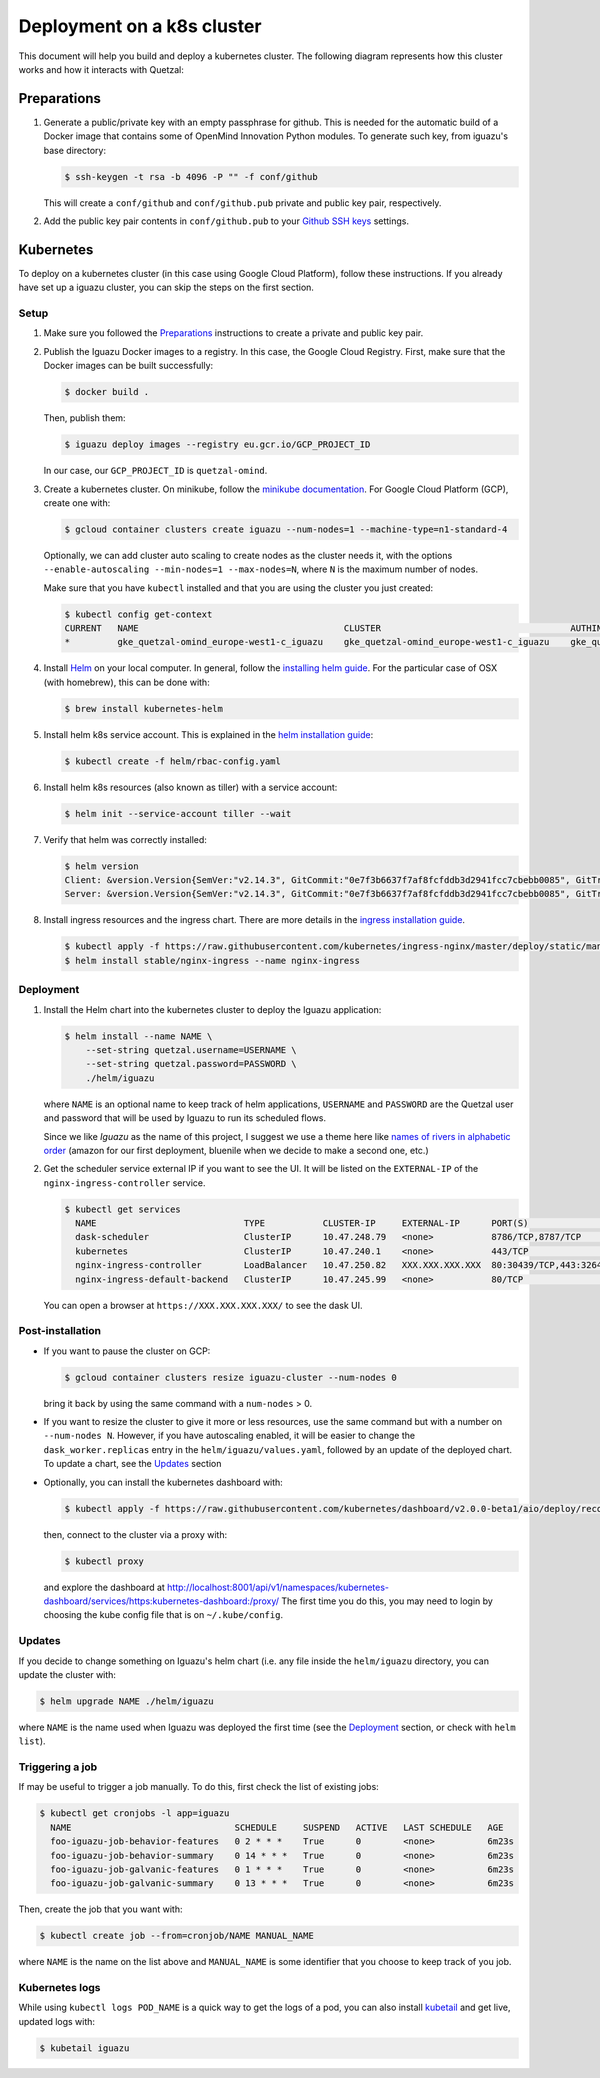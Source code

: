 ===========================
Deployment on a k8s cluster
===========================

This document will help you build and deploy a kubernetes cluster. The following
diagram represents how this cluster works and how it interacts with Quetzal:

.. figure:: _static/Data\ tools.png
 :alt: Cluster diagram
 :width: 75%



Preparations
============

1. Generate a public/private key with an empty passphrase for github. This is
   needed for the automatic build of a Docker image that contains some of
   OpenMind Innovation Python modules. To generate such key, from iguazu's base
   directory:

   .. code-block:: console

      $ ssh-keygen -t rsa -b 4096 -P "" -f conf/github

   This will create a ``conf/github`` and ``conf/github.pub`` private and public
   key pair, respectively.

2. Add the public key pair contents in ``conf/github.pub`` to your
   `Github SSH keys <https://github.com/settings/ssh/new>`_ settings.


Kubernetes
==========

To deploy on a kubernetes cluster (in this case using Google Cloud Platform),
follow these instructions. If you already have set up a iguazu cluster, you can
skip the steps on the first section.

Setup
-----

1. Make sure you followed the Preparations_ instructions to create a private and
   public key pair.

2. Publish the Iguazu Docker images to a registry. In this case, the
   Google Cloud Registry. First, make sure that the Docker images can be built
   successfully:

   .. code-block:: console

      $ docker build .

   Then, publish them:

   .. code-block:: console

      $ iguazu deploy images --registry eu.gcr.io/GCP_PROJECT_ID

   In our case, our ``GCP_PROJECT_ID`` is ``quetzal-omind``.

3. Create a kubernetes cluster. On minikube, follow the
   `minikube documentation <https://kubernetes.io/docs/setup/learning-environment/minikube/>`_.
   For Google Cloud Platform (GCP), create one with:

   .. code-block:: console

      $ gcloud container clusters create iguazu --num-nodes=1 --machine-type=n1-standard-4

   Optionally, we can add cluster auto scaling to create nodes as the cluster
   needs it, with the options
   ``--enable-autoscaling --min-nodes=1 --max-nodes=N``, where ``N`` is the
   maximum number of nodes.

   Make sure that you have ``kubectl`` installed and that you are
   using the cluster you just created:

   .. code-block:: console

    $ kubectl config get-context
    CURRENT   NAME                                       CLUSTER                                    AUTHINFO                                   NAMESPACE
    *         gke_quetzal-omind_europe-west1-c_iguazu    gke_quetzal-omind_europe-west1-c_iguazu    gke_quetzal-omind_europe-west1-c_iguazu

4. Install `Helm <https://helm.sh/>`_ on your local computer.  In general,
   follow the `installing helm guide <https://helm.sh/docs/using_helm/#installing-helm>`_.
   For the particular case of OSX (with homebrew), this can be done with:

   .. code-block:: console

    $ brew install kubernetes-helm

5. Install helm k8s service account. This is explained in the
   `helm installation guide <https://helm.sh/docs/using_helm/#tiller-and-role-based-access-control>`_:

   .. code-block:: console

    $ kubectl create -f helm/rbac-config.yaml

6. Install helm k8s resources (also known as tiller) with a service account:

   .. code-block:: console

    $ helm init --service-account tiller --wait

7. Verify that helm was correctly installed:

   .. code-block:: console

    $ helm version
    Client: &version.Version{SemVer:"v2.14.3", GitCommit:"0e7f3b6637f7af8fcfddb3d2941fcc7cbebb0085", GitTreeState:"clean"}
    Server: &version.Version{SemVer:"v2.14.3", GitCommit:"0e7f3b6637f7af8fcfddb3d2941fcc7cbebb0085", GitTreeState:"clean"}

8. Install ingress resources and the ingress chart. There are more details in
   the `ingress installation guide <https://kubernetes.github.io/ingress-nginx/deploy/#prerequisite-generic-deployment-command>`_.

   .. code-block:: console

    $ kubectl apply -f https://raw.githubusercontent.com/kubernetes/ingress-nginx/master/deploy/static/mandatory.yaml
    $ helm install stable/nginx-ingress --name nginx-ingress

Deployment
----------

1. Install the Helm chart into the kubernetes cluster to deploy the Iguazu application:

   .. code-block:: console

      $ helm install --name NAME \
          --set-string quetzal.username=USERNAME \
          --set-string quetzal.password=PASSWORD \
          ./helm/iguazu

   where ``NAME`` is an optional name to keep track of helm applications,
   ``USERNAME`` and ``PASSWORD`` are the Quetzal user and password that will
   be used by Iguazu to run its scheduled flows.

   Since we like *Iguazu* as the name of this project, I suggest we use a theme
   here like `names of rivers in alphabetic order <https://en.wikipedia.org/wiki/List_of_rivers_by_length>`_
   (amazon for our first deployment, bluenile when we decide to make a second one, etc.)

2. Get the scheduler service external IP if you want to see the UI. It will be
   listed on the ``EXTERNAL-IP`` of the ``nginx-ingress-controller`` service.

   .. code-block:: console

      $ kubectl get services
        NAME                            TYPE           CLUSTER-IP     EXTERNAL-IP      PORT(S)                      AGE
        dask-scheduler                  ClusterIP      10.47.248.79   <none>           8786/TCP,8787/TCP            4m12s
        kubernetes                      ClusterIP      10.47.240.1    <none>           443/TCP                      41m
        nginx-ingress-controller        LoadBalancer   10.47.250.82   XXX.XXX.XXX.XXX  80:30439/TCP,443:32645/TCP   34m
        nginx-ingress-default-backend   ClusterIP      10.47.245.99   <none>           80/TCP                       34m

   You can open a browser at ``https://XXX.XXX.XXX.XXX/`` to see the dask UI.


Post-installation
-----------------

* If you want to pause the cluster on GCP:

  .. code-block:: console

   $ gcloud container clusters resize iguazu-cluster --num-nodes 0

  bring it back by using the same command with a ``num-nodes`` > 0.

* If you want to resize the cluster to give it more or less resources, use the
  same command but with a number on ``--num-nodes N``. However, if you have
  autoscaling enabled, it will be easier to change the ``dask_worker.replicas``
  entry in the ``helm/iguazu/values.yaml``, followed by an update of the
  deployed chart. To update a chart, see the Updates_ section

* Optionally, you can install the kubernetes dashboard with:

  .. code-block:: console

   $ kubectl apply -f https://raw.githubusercontent.com/kubernetes/dashboard/v2.0.0-beta1/aio/deploy/recommended.yaml

  then, connect to the cluster via a proxy with:

  .. code-block:: console

   $ kubectl proxy

  and explore the dashboard at http://localhost:8001/api/v1/namespaces/kubernetes-dashboard/services/https:kubernetes-dashboard:/proxy/
  The first time you do this, you may need to login by choosing the kube config
  file that is on ``~/.kube/config``.

Updates
-------

If you decide to change something on Iguazu's helm chart (i.e. any file inside
the ``helm/iguazu`` directory, you can update the cluster with:

.. code-block:: console

 $ helm upgrade NAME ./helm/iguazu

where ``NAME`` is the name used when Iguazu was deployed the first time
(see the Deployment_ section, or check with ``helm list``).


Triggering a job
----------------

If may be useful to trigger a job manually. To do this, first check the list of
existing jobs:

.. code-block:: console

 $ kubectl get cronjobs -l app=iguazu
   NAME                               SCHEDULE     SUSPEND   ACTIVE   LAST SCHEDULE   AGE
   foo-iguazu-job-behavior-features   0 2 * * *    True      0        <none>          6m23s
   foo-iguazu-job-behavior-summary    0 14 * * *   True      0        <none>          6m23s
   foo-iguazu-job-galvanic-features   0 1 * * *    True      0        <none>          6m23s
   foo-iguazu-job-galvanic-summary    0 13 * * *   True      0        <none>          6m23s

Then, create the job that you want with:

.. code-block:: console

 $ kubectl create job --from=cronjob/NAME MANUAL_NAME

where ``NAME`` is the name on the list above and ``MANUAL_NAME`` is some
identifier that you choose to keep track of you job.


Kubernetes logs
---------------

While using ``kubectl logs POD_NAME`` is a quick way to get the logs of a pod,
you can also install `kubetail <https://github.com/johanhaleby/kubetail>`_ and
get live, updated logs with:

.. code-block:: console

 $ kubetail iguazu
